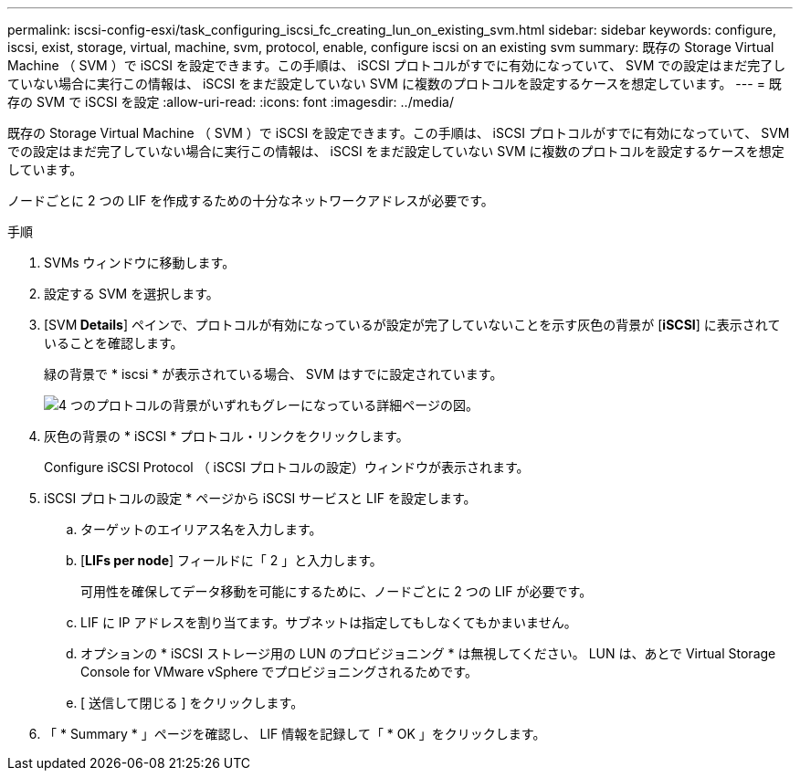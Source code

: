 ---
permalink: iscsi-config-esxi/task_configuring_iscsi_fc_creating_lun_on_existing_svm.html 
sidebar: sidebar 
keywords: configure, iscsi, exist, storage, virtual, machine, svm, protocol, enable, configure iscsi on an existing svm 
summary: 既存の Storage Virtual Machine （ SVM ）で iSCSI を設定できます。この手順は、 iSCSI プロトコルがすでに有効になっていて、 SVM での設定はまだ完了していない場合に実行この情報は、 iSCSI をまだ設定していない SVM に複数のプロトコルを設定するケースを想定しています。 
---
= 既存の SVM で iSCSI を設定
:allow-uri-read: 
:icons: font
:imagesdir: ../media/


[role="lead"]
既存の Storage Virtual Machine （ SVM ）で iSCSI を設定できます。この手順は、 iSCSI プロトコルがすでに有効になっていて、 SVM での設定はまだ完了していない場合に実行この情報は、 iSCSI をまだ設定していない SVM に複数のプロトコルを設定するケースを想定しています。

ノードごとに 2 つの LIF を作成するための十分なネットワークアドレスが必要です。

.手順
. SVMs ウィンドウに移動します。
. 設定する SVM を選択します。
. [SVM** Details**] ペインで、プロトコルが有効になっているが設定が完了していないことを示す灰色の背景が [*iSCSI*] に表示されていることを確認します。
+
緑の背景で * iscsi * が表示されている場合、 SVM はすでに設定されています。

+
image::../media/existing_svm_protocols_iscsi_esxi.gif[4 つのプロトコルの背景がいずれもグレーになっている詳細ページの図。]

. 灰色の背景の * iSCSI * プロトコル・リンクをクリックします。
+
Configure iSCSI Protocol （ iSCSI プロトコルの設定）ウィンドウが表示されます。

. iSCSI プロトコルの設定 * ページから iSCSI サービスと LIF を設定します。
+
.. ターゲットのエイリアス名を入力します。
.. [*LIFs per node*] フィールドに「 2 」と入力します。
+
可用性を確保してデータ移動を可能にするために、ノードごとに 2 つの LIF が必要です。

.. LIF に IP アドレスを割り当てます。サブネットは指定してもしなくてもかまいません。
.. オプションの * iSCSI ストレージ用の LUN のプロビジョニング * は無視してください。 LUN は、あとで Virtual Storage Console for VMware vSphere でプロビジョニングされるためです。
.. [ 送信して閉じる ] をクリックします。


. 「 * Summary * 」ページを確認し、 LIF 情報を記録して「 * OK 」をクリックします。

